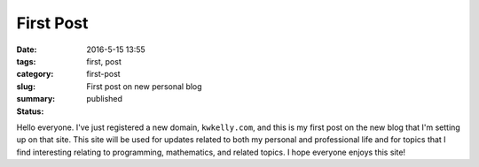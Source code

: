 First Post
##########

:date: 2016-5-15 13:55
:tags: first, post
:category:
:slug: first-post
:summary: First post on new personal blog
:status: published

Hello everyone.
I've just registered a new domain, ``kwkelly.com``, and this is my first post on the new blog that I'm setting up on that site.
This site will be used for updates related to both my personal and professional life and for topics that I find interesting relating to programming, mathematics, and related topics.
I hope everyone enjoys this site!


